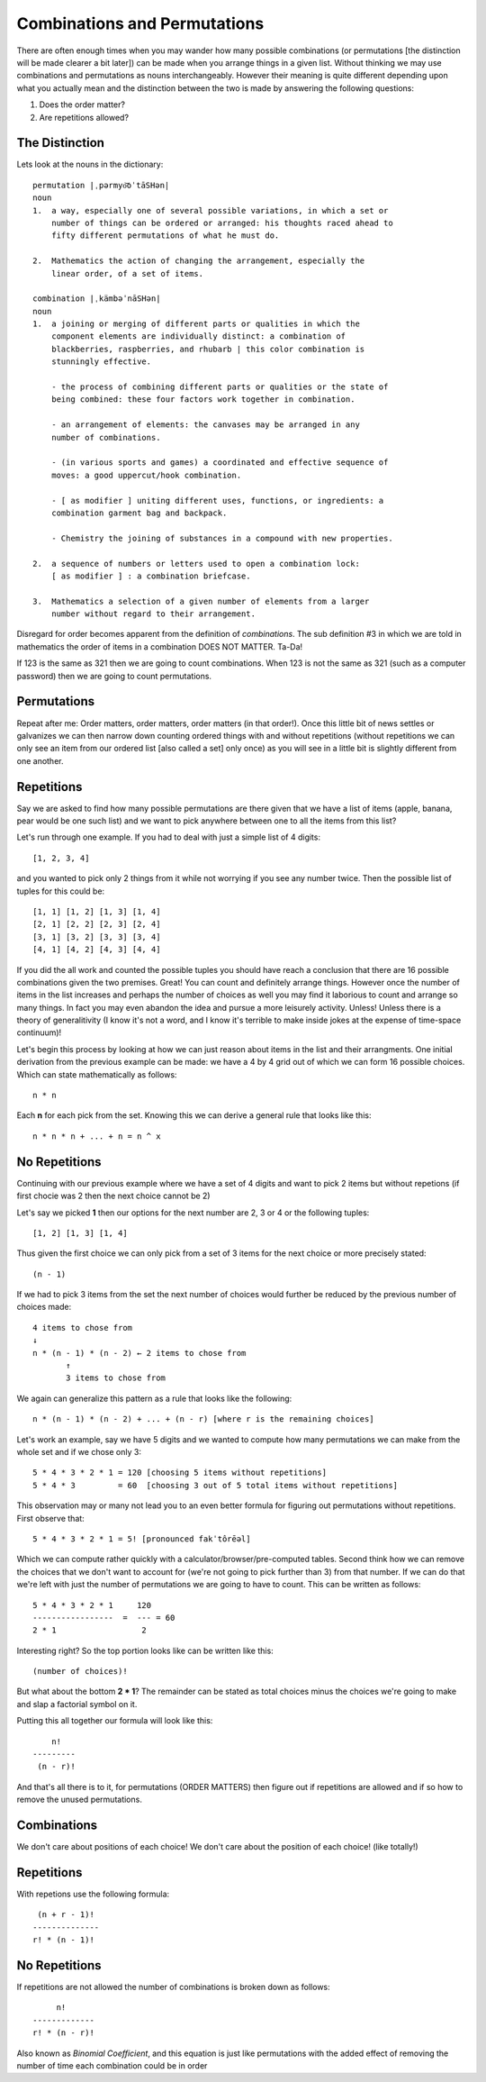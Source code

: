 Combinations and Permutations
=============================
There are often enough times when you may wander how many possible combinations
(or permutations [the distinction will be made clearer a bit later]) can be made
when you arrange things in a given list. Without thinking we may use
combinations and permutations as nouns interchangeably. However their meaning 
is quite different depending upon what you actually mean and the distinction
between the two is made by answering the following questions:

1. Does the order matter?
2. Are repetitions allowed?

The Distinction
---------------
Lets look at the nouns in the dictionary::

    permutation |ˌpərmyo͝oˈtāSHən|
    noun
    1.  a way, especially one of several possible variations, in which a set or
        number of things can be ordered or arranged: his thoughts raced ahead to
        fifty different permutations of what he must do.

    2.  Mathematics the action of changing the arrangement, especially the
        linear order, of a set of items.

    combination |ˌkämbəˈnāSHən|
    noun
    1.  a joining or merging of different parts or qualities in which the
        component elements are individually distinct: a combination of
        blackberries, raspberries, and rhubarb | this color combination is
        stunningly effective.
        
        - the process of combining different parts or qualities or the state of
        being combined: these four factors work together in combination.
        
        - an arrangement of elements: the canvases may be arranged in any
        number of combinations.
        
        - (in various sports and games) a coordinated and effective sequence of
        moves: a good uppercut/hook combination.

        - [ as modifier ] uniting different uses, functions, or ingredients: a
        combination garment bag and backpack.

        - Chemistry the joining of substances in a compound with new properties.

    2.  a sequence of numbers or letters used to open a combination lock:
        [ as modifier ] : a combination briefcase.

    3.  Mathematics a selection of a given number of elements from a larger
        number without regard to their arrangement.


Disregard for order becomes apparent from the definition of `combinations`.
The sub definition #3 in which we are told in mathematics the order of items
in a combination DOES NOT MATTER. Ta-Da!

If 123 is the same as 321 then we are going to count combinations. When
123 is not the same as 321 (such as a computer password) then we are going to
count permutations. 

Permutations
------------
Repeat after me: Order matters, order matters, order matters (in that order!).
Once this little bit of news settles or galvanizes we can then narrow down
counting ordered things with and without repetitions (without repetitions we
can only see an item from our ordered list [also called a set] only once) as
you will see in a little bit is slightly different from one another.


Repetitions
-----------
Say we are asked to find how many possible permutations are there given that
we have a list of items (apple, banana, pear would be one such list) and we want
to pick anywhere between one to all the items from this list?

Let's run through one example. If you had to deal with just a simple list of 
4 digits::

    [1, 2, 3, 4]

and you wanted to pick only 2 things from it while not worrying if you see any
number twice. Then the possible list of tuples for this could be::

    [1, 1] [1, 2] [1, 3] [1, 4]
    [2, 1] [2, 2] [2, 3] [2, 4]
    [3, 1] [3, 2] [3, 3] [3, 4]
    [4, 1] [4, 2] [4, 3] [4, 4]

If you did the all work and counted the possible tuples you should have reach a
conclusion that there are 16 possible combinations given the two premises.
Great! You can count and definitely arrange things. However once the number of
items in the list increases and perhaps the number of choices as well you may
find it laborious to count and arrange so many things. In fact you may even
abandon the idea and pursue a more leisurely activity. Unless! Unless there is
a theory of generalitivity (I know it's not a word, and I know it's terrible
to make inside jokes at the expense of time-space continuum)!

Let's begin this process by looking at how we can just reason about items
in the list and their arrangments. One initial derivation from the previous
example can be made: we have a 4 by 4 grid out of which we can form 16
possible choices. Which can state mathematically as follows::

    n * n

Each **n** for each pick from the set. Knowing this we can derive a general
rule that looks like this::

    n * n * n + ... + n = n ^ x

No Repetitions
--------------
Continuing with our previous example where we have a set of 4 digits and want 
to pick 2 items but without repetions (if first chocie was 2 then the next
choice cannot be 2)

Let's say we picked **1** then our options for the next number are 2, 3 or 4
or the following tuples::

    [1, 2] [1, 3] [1, 4]
    
Thus given the first choice we can only pick from a set of 3 items for the next
choice or more precisely stated::

    (n - 1)
    
If we had to pick 3 items from the set the next number of choices would further
be reduced by the previous number of choices made::

    4 items to chose from
    ↓
    n * (n - 1) * (n - 2) ← 2 items to chose from
           ↑
           3 items to chose from

We again can generalize this pattern as a rule that looks like the following::

    n * (n - 1) * (n - 2) + ... + (n - r) [where r is the remaining choices]

Let's work an example, say we have 5 digits and we wanted to compute how
many permutations we can make from the whole set and if we chose only 3::

    5 * 4 * 3 * 2 * 1 = 120 [choosing 5 items without repetitions]
    5 * 4 * 3         = 60  [choosing 3 out of 5 total items without repetitions]

This observation may or many not lead you to an even better formula for 
figuring out permutations without repetitions. First observe that::

    5 * 4 * 3 * 2 * 1 = 5! [pronounced fakˈtôrēəl]

Which we can compute rather quickly with a calculator/browser/pre-computed 
tables. Second think how we can remove the choices that we don't want to 
account for (we're not going to pick further than 3) from that number. If we 
can do that we're left with just the number of permutations we are going to
have to count. This can be written as follows::

    5 * 4 * 3 * 2 * 1     120
    -----------------  =  --- = 60
    2 * 1                  2

Interesting right? So the top portion looks like can be written like this::

    (number of choices)!

But what about the bottom **2 * 1**? The remainder can be stated as total
choices minus the choices we're going to make and slap a factorial symbol
on it.

Putting this all together our formula will look like this::

            n!
        ---------
         (n - r)!

And that's all there is to it, for permutations (ORDER MATTERS) then figure out
if repetitions are allowed and if so how to remove the unused permutations.

Combinations
------------
We don't care about positions of each choice! We don't care about the position
of each choice! (like totally!)

Repetitions
-----------
With repetions use the following formula::

     (n + r - 1)!
    --------------
    r! * (n - 1)!


No Repetitions
--------------
If repetitions are not allowed the number of combinations is broken down as
follows::

             n!
        -------------
        r! * (n - r)!

Also known as `Binomial Coefficient`, and this equation is just like
permutations with the added effect of removing the number of time each
combination could be in order


    